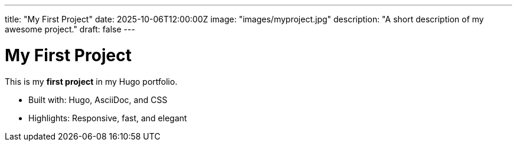 ---
title: "My First Project"
date: 2025-10-06T12:00:00Z
image: "images/myproject.jpg"
description: "A short description of my awesome project."
draft: false
---

= My First Project

This is my **first project** in my Hugo portfolio.

- Built with: Hugo, AsciiDoc, and CSS
- Highlights: Responsive, fast, and elegant

